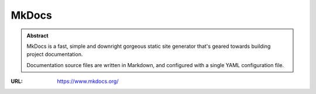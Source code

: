 ======
MkDocs
======

.. admonition:: Abstract

   MkDocs is a fast, simple and downright gorgeous static site generator that's geared towards building project documentation.

   Documentation source files are written in Markdown, and configured with a single YAML configuration file.

:URL: https://www.mkdocs.org/